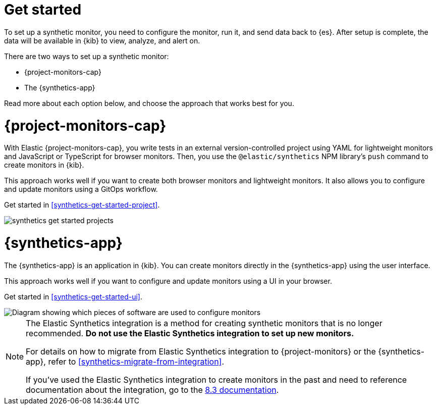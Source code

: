 [[synthetics-get-started]]
= Get started

To set up a synthetic monitor, you need to configure the monitor, run it, and send data back to {es}.
After setup is complete, the data will be available in {kib} to view, analyze, and alert on.

[[uptime-set-up-choose]]
There are two ways to set up a synthetic monitor:

* {project-monitors-cap}
* The {synthetics-app}

Read more about each option below, and choose the approach that works best for you.

[discrete]
[[choose-projects]]
= {project-monitors-cap}

With Elastic {project-monitors-cap}, you write tests in an external version-controlled
project using YAML for lightweight monitors and JavaScript or TypeScript for browser monitors.
Then, you use the `@elastic/synthetics` NPM library's `push` command to create
monitors in {kib}.

This approach works well if you want to create both browser monitors and lightweight
monitors. It also allows you to configure and update monitors using a GitOps workflow.

Get started in <<synthetics-get-started-project>>.

image::images/synthetics-get-started-projects.png[]
// add text description

[discrete]
[[choose-ui]]
= {synthetics-app}

The {synthetics-app} is an application in {kib}.
You can create monitors directly in the {synthetics-app} using the user interface.

This approach works well if you want to configure and update monitors using a
UI in your browser.

Get started in <<synthetics-get-started-ui>>.

image::images/synthetics-get-started-ui.png[Diagram showing which pieces of software are used to configure monitors, create monitors, and view results when using the Uptime App. Described in detail in Diagram text description.]

// add text description

[NOTE]
====
The Elastic Synthetics integration is a method for creating
synthetic monitors that is no longer recommended.
*Do not use the Elastic Synthetics integration to set up new monitors.*

For details on how to migrate from Elastic Synthetics integration to
{project-monitors} or the {synthetics-app}, refer to <<synthetics-migrate-from-integration>>.

If you've used the Elastic Synthetics integration to create monitors in the past
and need to reference documentation about the integration, go to the
https://www.elastic.co/guide/en/observability/8.3/uptime-set-up.html#uptime-set-up-choose-agent[8.3 documentation].
====
